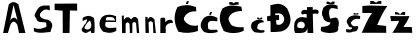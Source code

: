 SplineFontDB: 3.2
FontName: SaraTerman
FullName: SaraTerman
FamilyName: SaraTerman
Weight: Regular
Copyright: Copyright (c) 2024, dterman
UComments: "2024-3-18: Created with FontForge (http://fontforge.org)"
Version: 001.000
ItalicAngle: 0
UnderlinePosition: -100
UnderlineWidth: 50
Ascent: 800
Descent: 200
InvalidEm: 0
LayerCount: 2
Layer: 0 0 "Stra+AX4A-nji" 1
Layer: 1 0 "Prednji" 0
XUID: [1021 921 1950959316 469]
OS2Version: 0
OS2_WeightWidthSlopeOnly: 0
OS2_UseTypoMetrics: 1
CreationTime: 1710788402
ModificationTime: 1710795621
OS2TypoAscent: 0
OS2TypoAOffset: 1
OS2TypoDescent: 0
OS2TypoDOffset: 1
OS2TypoLinegap: 0
OS2WinAscent: 0
OS2WinAOffset: 1
OS2WinDescent: 0
OS2WinDOffset: 1
HheadAscent: 0
HheadAOffset: 1
HheadDescent: 0
HheadDOffset: 1
OS2Vendor: 'PfEd'
MarkAttachClasses: 1
DEI: 91125
Encoding: iso8859-2
UnicodeInterp: none
NameList: AGL For New Fonts
DisplaySize: -48
AntiAlias: 1
FitToEm: 0
WinInfo: 62 31 7
BeginPrivate: 0
EndPrivate
BeginChars: 256 18

StartChar: A
Encoding: 65 65 0
Width: 652
Flags: HW
LayerCount: 2
Fore
SplineSet
254 312 m 1
 315.333007812 406.665039062 376.666992188 407.998046875 438 316 c 1
 340 702 l 1
 254 312 l 1
78 0 m 1
 220 716 l 1
 305.887710429 797.69438384 384.749911553 782.702460186 460 718 c 1
 636 0 l 1
 636 0 476 -2 476 0 c 0
 476 2 434 202 434 202 c 17
 375.334721921 303.234271868 316.668274015 319.18292972 258 202 c 1
 198 0 l 25
 78 0 l 1
EndSplineSet
Validated: 524321
EndChar

StartChar: r
Encoding: 114 114 1
Width: 396
Flags: HW
LayerCount: 2
Fore
SplineSet
58 0 m 1
 60 370 l 17
 109.604936594 404.396545677 146.239295665 393.244012893 180 372 c 9
 184 274 l 17
 227.734345018 338.620846838 277.103254469 335.470902921 326 338 c 1
 377.709139003 318.728645629 364.615485334 285.095032014 372 256 c 1
 277.066892998 268.69011582 216 220 192 166 c 1
 194 0 l 1
 58 0 l 1
EndSplineSet
Validated: 524321
EndChar

StartChar: dcroat
Encoding: 240 273 2
Width: 640
Flags: HW
LayerCount: 2
Fore
SplineSet
180 282 m 1
 119.950344922 274.982786249 83.4399215037 249.928145064 82 198 c 1
 71.3488318318 151.279142501 90.7701473513 122.65386905 160 124 c 1
 239.414061185 100.37189694 261.161553297 142.012372518 272 196 c 1
 267.999964552 247.331825916 237.33329789 275.998492589 180 282 c 1
326 640 m 1
 468 642 l 17
 469.522112953 572.000002873 l 1
 508.938471677 583.721227709 551.943845696 584.555028455 602 564 c 1
 625.913476087 523.124633018 616.040785922 495.018750286 598 470 c 1
 549.477667026 483.886027048 507.878603694 482.142543872 470 472 c 1
 470 472 482 -0.935037950884 482 0 c 0
 482 2 338 0 338 0 c 25
 336 150 l 17
 339.650857685 38.2711749184 266.508824217 4.27290371218 164 0 c 1
 164 0 39.6805448621 -1.56668631158 36 0 c 0
 -17.7001953125 22.8583984375 3.2587890625 312.90234375 40 300 c 1
 65.4101807734 375.017751724 174.212192024 420.866924905 316 372 c 1
 318 464 l 0
 259.523460538 471.69281795 245.0078125 469.346679688 208 458 c 0
 178.466796875 448.9453125 169.720703125 535.122070312 204 554 c 0
 249.736328125 579.1875 271.810130828 570.892688332 324 568 c 0
 326 640 l 1
EndSplineSet
Validated: 524325
EndChar

StartChar: Scaron
Encoding: 169 352 3
Width: 518
Flags: HW
LayerCount: 2
Fore
SplineSet
164 784 m 25
 208 784 l 25
 268 754 l 25
 314 786 l 25
 362 786 l 25
 362 724 l 25
 164 724 l 25
 164 784 l 25
436 684 m 9
 444 598 l 17
 356.752929688 608.846679688 286.458007812 653.400390625 246 588 c 1
 211.008789062 554.84765625 228.1953125 413.017578125 256 364 c 1
 271.682617188 346.197265625 279.314453125 373.703125 316 370 c 1
 373.864257812 389.498046875 395.270507812 396.202148438 438 362 c 1
 489.262695312 300.045898438 469.967773438 174.396484375 452 128 c 1
 470.173828125 90.2109375 441.604492188 72.455078125 438 44 c 1
 332 -23.369140625 138 -11.0166015625 32 44 c 1
 14.2646484375 80.6669921875 19.146484375 117.333007812 30 154 c 1
 83.6358108007 150.25007491 261.658557235 165.784658129 260 262 c 1
 141.373046875 275.908203125 82.6630859375 321.5234375 76 400 c 1
 14.7861328125 496.083984375 65.0302734375 556.989257812 82 628 c 1
 197.889648438 746.215820312 309.823242188 727.411132812 436 684 c 9
EndSplineSet
Validated: 524321
EndChar

StartChar: Ccaron
Encoding: 200 268 4
Width: 654
Flags: HW
LayerCount: 2
Fore
SplineSet
252 774 m 25
 328 778 l 25
 366 748 l 25
 404 774 l 1
 486 780 l 25
 494 716 l 17
 418.965844374 702.632284543 341.620894104 696.808005822 256 718 c 1
 252 774 l 25
560 658 m 9
 576 550 l 17
 467.188986052 553.662220832 342.5078125 518.6484375 292 458 c 1
 191.004882812 351.49609375 257.631835938 281.634765625 306 206 c 1
 351.58984375 150.823242188 536.442382812 129.340820312 614 150 c 9
 620 58 l 17
 458.856445312 -24.4140625 254.521032878 -13.7851654154 120 48 c 1
 21.6606831826 232.754954973 -29.978515625 402.709960938 88 614 c 1
 259.739257812 730.932617188 408.909179688 687.6484375 560 658 c 9
EndSplineSet
Validated: 524321
EndChar

StartChar: Cacute
Encoding: 198 262 5
Width: 636
Flags: HW
LayerCount: 2
Fore
SplineSet
320 792 m 25
 376 792 l 25
 344 720 l 25
 298 722 l 25
 320 792 l 25
552 642 m 9
 556 538 l 17
 444.494400087 549.410376777 335.678710938 509.0234375 288 440 c 1
 228.454101562 359.486328125 229.4765625 329.849609375 298 260 c 1
 366.5703125 193.869140625 486.9609375 154.12890625 598 190 c 9
 598 46 l 17
 441.919694536 -4.99271507985 280.0515158 -19.5495140541 108 30 c 1
 -5.70992613776 251.171848664 -16.7685546875 442.827148438 88 648 c 1
 226.643554688 702.229492188 376.17578125 718.247070312 552 642 c 9
EndSplineSet
Validated: 524321
EndChar

StartChar: ccaron
Encoding: 232 269 6
Width: 532
Flags: HW
LayerCount: 2
Fore
SplineSet
302 386 m 25
 338 386 l 25
 366 362 l 25
 398 384 l 25
 430 390 l 25
 430 390 434.143100623 351.845838487 432 350 c 0
 403.518837853 325.469362152 298.963130518 344.311272729 308 352 c 9
 302 386 l 25
460 314 m 9
 468 254 l 17
 460.253349246 287.14990325 345.439745766 251.406142673 326 210 c 0
 306.641480374 168.766866852 292.508103264 109.702258482 318 102 c 1
 360.717231264 66.9165064269 420.119706993 65.0068267562 484 72 c 9
 488 34 l 17
 481.336502107 -15.420423896 255.18359375 9.5 232 26 c 0
 97.357421875 121.82421875 160.064453125 285.819335938 220 288 c 1
 306.034179688 349.09375 358.198242188 334.795898438 460 314 c 9
EndSplineSet
Validated: 524321
EndChar

StartChar: cacute
Encoding: 230 263 7
Width: 512
Flags: HW
LayerCount: 2
Fore
SplineSet
282 530 m 25
 328 530 l 25
 300 458 l 25
 252 458 l 25
 282 530 l 25
458 384 m 9
 460 298 l 17
 402.737570588 289.492761167 245.892578125 353.102539062 222 230 c 9
 228 124 l 17
 235.205078125 60.5537109375 385.976922847 89.7373461169 460 84 c 9
 466 28 l 17
 354.668048568 -6.54127997693 243.334884594 -11.3594644799 132 26 c 1
 -3.11752742485 151.776480836 31.6943359375 257.522460938 120 378 c 1
 229.565429688 465.536132812 343.134765625 442.646484375 458 384 c 9
EndSplineSet
Validated: 524321
EndChar

StartChar: scaron
Encoding: 185 353 8
Width: 508
Flags: HW
LayerCount: 2
Fore
SplineSet
312 498 m 25
 354 500 l 25
 378 478 l 25
 404 496 l 25
 436 500 l 25
 432 462 l 25
 320 460 l 25
 312 498 l 25
478 416 m 9
 478 340 l 17
 398.947265625 348.442382812 319.797851562 357.143554688 272 282 c 1
 218.546875 240.975585938 254.932136143 239.442108487 262 208 c 1
 287.021776394 163.136535913 331.733798671 144.349676441 410 170 c 1
 432.772142144 142.666666674 440.303710938 121.333007812 418 94 c 1
 397.3671875 20.4931640625 346.116210938 30.2265625 300 26 c 1
 237.14453125 -7.9326171875 184.683487881 3.65230801283 132 12 c 9
 126 88 l 25
 222 78 l 17
 243.734132429 90.1943840866 290.986842115 76.55206837 270 132 c 1
 184.506674436 128.972402725 194.133789062 164.560546875 176 200 c 1
 146.37109375 254.55859375 112.21484375 270.294921875 190 376 c 1
 294 463.893554688 374 445.30078125 478 416 c 9
EndSplineSet
Validated: 524321
EndChar

StartChar: Zcaron
Encoding: 174 381 9
Width: 688
Flags: HW
LayerCount: 2
Fore
SplineSet
232 788 m 25
 306 790 l 25
 376 746 l 25
 436 786 l 25
 508 788 l 25
 510 718 l 25
 232 714 l 25
 232 788 l 25
216 684 m 25
 658 678 l 1
 544.112752913 521.485593214 474.27408167 359.716827519 404 198 c 9
 628 172 l 25
 628 172 632 -2 632 0 c 8
 632 2 18 2 18 2 c 17
 99.3379487252 167.914172441 158.81876416 339.677036451 276 496 c 9
 34 504 l 25
 34 678 l 1
 216 684 l 25
EndSplineSet
Validated: 524325
EndChar

StartChar: zcaron
Encoding: 190 382 10
Width: 624
Flags: HW
LayerCount: 2
Fore
SplineSet
150 524 m 25
 224 520 l 25
 278 478 l 25
 342 532 l 25
 406 534 l 25
 402 458 l 25
 152 464 l 25
 150 524 l 25
254 418 m 25
 512 420 l 17
 470.02659576 307.326985941 416.610765085 223.619623535 360 148 c 9
 570 146 l 25
 570 146 582 -4 582 0 c 8
 582 4 76.0073147922 2.17089664331 78 2 c 0
 101.32030787 4.05470741468e-06 266.395482339 300.000003198 248 300 c 9
 52 294 l 25
 32 422 l 25
 254 418 l 25
EndSplineSet
Validated: 524325
EndChar

StartChar: Dcroat
Encoding: 208 272 11
Width: 688
Flags: HW
LayerCount: 2
Fore
SplineSet
228 492 m 1
 233 452 l 0
 326 456 l 0
 328 332 l 0
 249 324 l 0
 262 220 l 1
 314.080130243 202.959427574 371.202148438 204.373046875 418 256 c 1
 465.331653741 308.666666665 460.12013774 361.333333336 442 414 c 1
 374.438932021 529.013551783 300.640930908 496.855174143 228 492 c 1
116 30 m 1
 113.564179104 302 l 0
 32 304 l 0
 24 420 l 0
 112.310447761 442 l 0
 110 700 l 1
 242.835353808 729.013537544 371.5540402 790.019845931 530 620 c 1
 592.227800506 474.384371951 667.167699052 330.303096482 558 164 c 1
 452.135391607 10.7445027786 277.760328206 36.8885458307 116 30 c 1
EndSplineSet
Validated: 524321
EndChar

StartChar: a
Encoding: 97 97 12
Width: 448
Flags: HW
LayerCount: 2
Fore
SplineSet
318 132 m 1
 344.752492888 187.047673742 333.027018867 245.635836399 302 306 c 1
 265.295753231 323.508083508 136.01357357 132.411153948 166 116 c 0
 180.010807322 108.332080102 246.600319883 43.7914471906 318 132 c 1
115 298 m 9
 118 378 l 17
 193.264178879 426.59283604 273.84647055 457.825670056 386 386 c 1
 422.315773341 385.999995057 421.109607535 -4.00000205681 406 0 c 0
 402.133204416 1.02366591931 332 -4 332 0 c 0
 332 4 318 63 318 63 c 1
 302.36328125 49.8974609375 304.995117188 42.939453125 251 27 c 1
 201.830078125 -23.9091796875 155.325195312 12.2744140625 114 33 c 1
 94.244140625 64.2333984375 71.902549094 101.644142108 118 138 c 1
 144.592072426 169.271891285 154.72265625 219.12109375 183 224 c 1
 276.188706976 389.948812269 211.780901247 346.133644147 115 298 c 9
EndSplineSet
Validated: 524321
EndChar

StartChar: T
Encoding: 84 84 13
Width: 612
Flags: HW
LayerCount: 2
Fore
SplineSet
220 0 m 9
 216 564 l 25
 16 574 l 25
 16 732 l 25
 578 736 l 25
 580 558 l 25
 398 562 l 25
 388 2 l 25
 220 0 l 9
EndSplineSet
Validated: 1
EndChar

StartChar: e
Encoding: 101 101 14
Width: 550
Flags: HW
LayerCount: 2
Fore
SplineSet
476 307 m 1
 469.432617188 370.872070312 416.189034379 403.040552556 343 393 c 1
 216.800880381 405.464684387 260.084960938 342.182617188 244 311 c 5
 476 307 l 1
472 128 m 1
 508 132 l 25
 506 48 l 17
 400.357421875 -10.9365234375 326.306167581 -15.1830450092 178 30 c 1
 75.3348415657 133.999999998 60.6681749277 248.666666669 134 374 c 1
 221.819403069 477.902341785 382.313476562 463.836914062 502 416 c 9
 502 270 l 1
 244 272 l 17
 196.268554688 136.575195312 263.777532469 105.492005537 472 128 c 1
EndSplineSet
Validated: 524321
EndChar

StartChar: m
Encoding: 109 109 15
Width: 572
Flags: HW
LayerCount: 2
Fore
SplineSet
102 -2 m 1
 97.107421875 142.666992188 97.078125 287.333007812 96 432 c 9
 144 438 l 1
 148 330 l 17
 193.368164062 403.7578125 270.005568604 425.806721419 326 338 c 1
 375.329562247 396.700722193 426.466105536 444.428328487 502 344 c 9
 502 344 530 2 530 0 c 8
 530 -2 472 0 472 0 c 25
 452 246 l 17
 419.908354712 288.050931044 389.427762892 281.806165846 360 244 c 9
 360 244 358 -6 358 0 c 8
 358 6 298 -4 298 0 c 8
 298 4 288 228 288 228 c 17
 260.234015183 267.307156708 230.34268941 287.552661868 192 232 c 9
 192 232 190 2 190 0 c 0
 190 -2 102 -2 102 -2 c 1
EndSplineSet
Validated: 524321
EndChar

StartChar: n
Encoding: 110 110 16
Width: 420
Flags: HW
LayerCount: 2
Fore
SplineSet
114 2 m 1
 111.734375 135.333007812 105.676757812 268.666992188 108 402 c 1
 164 402 l 25
 166 338 l 1
 225.979599441 439.900698183 281.274350069 398.645418337 336 340 c 1
 372 0 l 1
 372 0 308 -4 308 0 c 0
 308 4 297 258 297 258 c 1
 251.754273705 317.841959481 219.393208696 298.088047257 190 260 c 1
 190 260 198 -2 198 0 c 0
 198 2 114 2 114 2 c 1
EndSplineSet
Validated: 524325
EndChar

StartChar: S
Encoding: 83 83 17
Width: 704
Flags: HW
LayerCount: 2
Fore
SplineSet
590 692 m 9
 598 568 l 17
 464.363296606 631.919756531 402.943469569 562.91994389 348 482 c 1
 352.607233291 425.33333334 329.600585938 406.666992188 460 350 c 9
 550 336 l 17
 634.225585938 306.987304688 686.448242188 212.693359375 638 120 c 9
 610 30 l 17
 475.186029795 27.7014538859 356.516559354 -23.5034505731 198 46 c 9
 196 138 l 17
 328.526730126 81.2951607213 393.416444171 116.516876267 464 144 c 1
 550.273629788 144.433201838 491.064453125 244.75 504 268 c 1
 409.62109375 283.717773438 273.432617188 255.88671875 262 358 c 1
 191.6640625 449.103515625 213.573254574 467.957672972 252 538 c 1
 348.915595182 742.963183739 473.165041237 681.322573292 590 692 c 9
EndSplineSet
Validated: 524321
EndChar
EndChars
EndSplineFont
